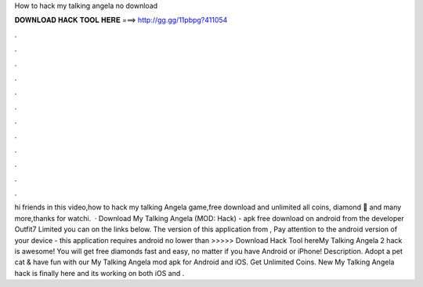 How to hack my talking angela no download

𝐃𝐎𝐖𝐍𝐋𝐎𝐀𝐃 𝐇𝐀𝐂𝐊 𝐓𝐎𝐎𝐋 𝐇𝐄𝐑𝐄 ===> http://gg.gg/11pbpg?411054

.

.

.

.

.

.

.

.

.

.

.

.

hi friends in this video,how to hack my talking Angela game,free download and unlimited all coins, diamond 💎 and many more,thanks for watchi.  · Download My Talking Angela (MOD: Hack) - apk free download on android from the developer Outfit7 Limited you can on the links below. The version of this application from , Pay attention to the android version of your device - this application requires android no lower than  >>>>> Download Hack Tool hereMy Talking Angela 2 hack is awesome! You will get free diamonds fast and easy, no matter if you have Android or iPhone! Description. Adopt a pet cat & have fun with our My Talking Angela mod apk for Android and iOS. Get Unlimited Coins. New My Talking Angela hack is finally here and its working on both iOS and .